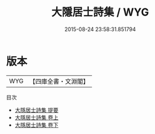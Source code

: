 #+TITLE: 大隱居士詩集 / WYG
#+DATE: 2015-08-24 23:58:31.851794
* 版本
 |       WYG|【四庫全書・文淵閣】|
目次
 - [[file:KR4d0199_000.txt::000-1a][大隱居士詩集 提要]]
 - [[file:KR4d0199_001.txt::001-1a][大隱居士詩集 卷上]]
 - [[file:KR4d0199_002.txt::002-1a][大隱居士詩集 卷下]]
